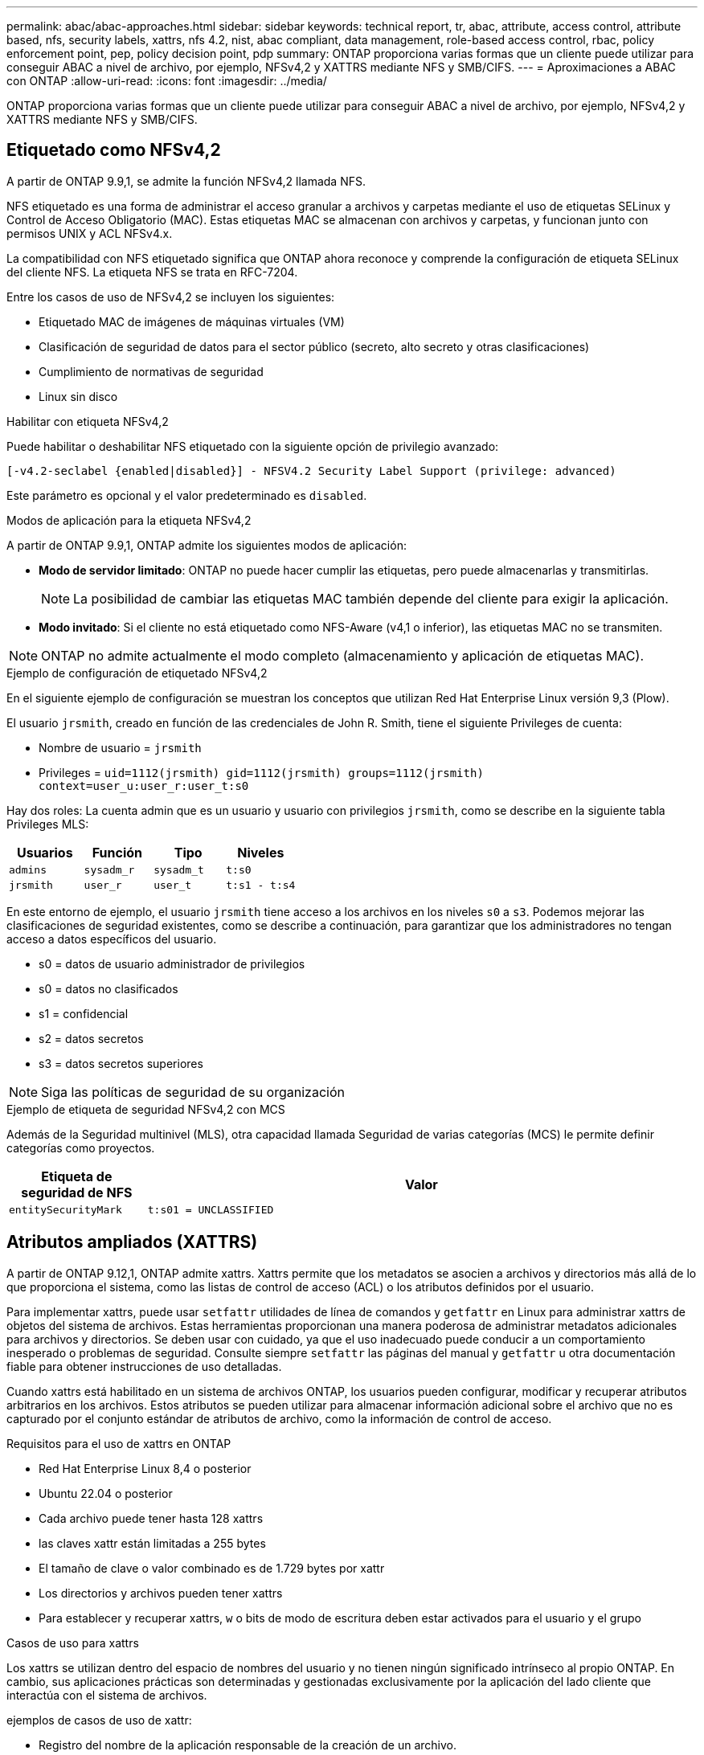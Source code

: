 ---
permalink: abac/abac-approaches.html 
sidebar: sidebar 
keywords: technical report, tr, abac, attribute, access control, attribute based, nfs, security labels, xattrs, nfs 4.2, nist, abac compliant, data management, role-based access control, rbac, policy enforcement point, pep, policy decision point, pdp 
summary: ONTAP proporciona varias formas que un cliente puede utilizar para conseguir ABAC a nivel de archivo, por ejemplo, NFSv4,2 y XATTRS mediante NFS y SMB/CIFS. 
---
= Aproximaciones a ABAC con ONTAP
:allow-uri-read: 
:icons: font
:imagesdir: ../media/


[role="lead"]
ONTAP proporciona varias formas que un cliente puede utilizar para conseguir ABAC a nivel de archivo, por ejemplo, NFSv4,2 y XATTRS mediante NFS y SMB/CIFS.



== Etiquetado como NFSv4,2

A partir de ONTAP 9.9,1, se admite la función NFSv4,2 llamada NFS.

NFS etiquetado es una forma de administrar el acceso granular a archivos y carpetas mediante el uso de etiquetas SELinux y Control de Acceso Obligatorio (MAC). Estas etiquetas MAC se almacenan con archivos y carpetas, y funcionan junto con permisos UNIX y ACL NFSv4.x.

La compatibilidad con NFS etiquetado significa que ONTAP ahora reconoce y comprende la configuración de etiqueta SELinux del cliente NFS. La etiqueta NFS se trata en RFC-7204.

Entre los casos de uso de NFSv4,2 se incluyen los siguientes:

* Etiquetado MAC de imágenes de máquinas virtuales (VM)
* Clasificación de seguridad de datos para el sector público (secreto, alto secreto y otras clasificaciones)
* Cumplimiento de normativas de seguridad
* Linux sin disco


.Habilitar con etiqueta NFSv4,2
Puede habilitar o deshabilitar NFS etiquetado con la siguiente opción de privilegio avanzado:

[source, cli]
----
[-v4.2-seclabel {enabled|disabled}] - NFSV4.2 Security Label Support (privilege: advanced)
----
Este parámetro es opcional y el valor predeterminado es `disabled`.

.Modos de aplicación para la etiqueta NFSv4,2
A partir de ONTAP 9.9,1, ONTAP admite los siguientes modos de aplicación:

* *Modo de servidor limitado*: ONTAP no puede hacer cumplir las etiquetas, pero puede almacenarlas y transmitirlas.
+

NOTE: La posibilidad de cambiar las etiquetas MAC también depende del cliente para exigir la aplicación.

* *Modo invitado*: Si el cliente no está etiquetado como NFS-Aware (v4,1 o inferior), las etiquetas MAC no se transmiten.



NOTE: ONTAP no admite actualmente el modo completo (almacenamiento y aplicación de etiquetas MAC).

.Ejemplo de configuración de etiquetado NFSv4,2
En el siguiente ejemplo de configuración se muestran los conceptos que utilizan Red Hat Enterprise Linux versión 9,3 (Plow).

El usuario `jrsmith`, creado en función de las credenciales de John R. Smith, tiene el siguiente Privileges de cuenta:

* Nombre de usuario = `jrsmith`
* Privileges = `uid=1112(jrsmith) gid=1112(jrsmith) groups=1112(jrsmith) context=user_u:user_r:user_t:s0`


Hay dos roles: La cuenta admin que es un usuario y usuario con privilegios `jrsmith`, como se describe en la siguiente tabla Privileges MLS:

[cols="26%a,24%a,25%a,25%a"]
|===
| Usuarios | Función | Tipo | Niveles 


 a| 
`admins`
 a| 
`sysadm_r`
 a| 
`sysadm_t`
 a| 
`t:s0`



 a| 
`jrsmith`
 a| 
`user_r`
 a| 
`user_t`
 a| 
`t:s1 - t:s4`

|===
En este entorno de ejemplo, el usuario `jrsmith` tiene acceso a los archivos en los niveles `s0` a `s3`. Podemos mejorar las clasificaciones de seguridad existentes, como se describe a continuación, para garantizar que los administradores no tengan acceso a datos específicos del usuario.

* s0 = datos de usuario administrador de privilegios
* s0 = datos no clasificados
* s1 = confidencial
* s2 = datos secretos
* s3 = datos secretos superiores



NOTE: Siga las políticas de seguridad de su organización

.Ejemplo de etiqueta de seguridad NFSv4,2 con MCS
Además de la Seguridad multinivel (MLS), otra capacidad llamada Seguridad de varias categorías (MCS) le permite definir categorías como proyectos.

[cols="2a,8a"]
|===
| Etiqueta de seguridad de NFS | Valor 


 a| 
`entitySecurityMark`
 a| 
`t:s01 = UNCLASSIFIED`

|===


== Atributos ampliados (XATTRS)

A partir de ONTAP 9.12,1, ONTAP admite xattrs. Xattrs permite que los metadatos se asocien a archivos y directorios más allá de lo que proporciona el sistema, como las listas de control de acceso (ACL) o los atributos definidos por el usuario.

Para implementar xattrs, puede usar `setfattr` utilidades de línea de comandos y `getfattr` en Linux para administrar xattrs de objetos del sistema de archivos. Estas herramientas proporcionan una manera poderosa de administrar metadatos adicionales para archivos y directorios. Se deben usar con cuidado, ya que el uso inadecuado puede conducir a un comportamiento inesperado o problemas de seguridad. Consulte siempre `setfattr` las páginas del manual y `getfattr` u otra documentación fiable para obtener instrucciones de uso detalladas.

Cuando xattrs está habilitado en un sistema de archivos ONTAP, los usuarios pueden configurar, modificar y recuperar atributos arbitrarios en los archivos. Estos atributos se pueden utilizar para almacenar información adicional sobre el archivo que no es capturado por el conjunto estándar de atributos de archivo, como la información de control de acceso.

.Requisitos para el uso de xattrs en ONTAP
* Red Hat Enterprise Linux 8,4 o posterior
* Ubuntu 22.04 o posterior
* Cada archivo puede tener hasta 128 xattrs
* las claves xattr están limitadas a 255 bytes
* El tamaño de clave o valor combinado es de 1.729 bytes por xattr
* Los directorios y archivos pueden tener xattrs
* Para establecer y recuperar xattrs, `w` o bits de modo de escritura deben estar activados para el usuario y el grupo


.Casos de uso para xattrs
Los xattrs se utilizan dentro del espacio de nombres del usuario y no tienen ningún significado intrínseco al propio ONTAP. En cambio, sus aplicaciones prácticas son determinadas y gestionadas exclusivamente por la aplicación del lado cliente que interactúa con el sistema de archivos.

ejemplos de casos de uso de xattr:

* Registro del nombre de la aplicación responsable de la creación de un archivo.
* Mantener una referencia al mensaje de correo electrónico del que se obtuvo un archivo.
* Establecimiento de un marco de categorización para organizar objetos de archivo.
* Etiquetar archivos con la URL de su fuente de descarga original.


.Comandos para gestionar xattrs
* `setfattr`: Establece un atributo extendido de un archivo o directorio:
+
`setfattr -n <attribute_name> -v <attribute_value> <file or directory name>`

+
Comando de ejemplo:

+
`setfattr -n user.comment -v test example.txt`

* `getfattr`: Recupera el valor de un atributo extendido específico o muestra todos los atributos extendidos de un archivo o directorio:
+
Atributo Específico:
`getfattr -n <attribute_name> <file or directory name>`

+
Todos los atributos:
`getfattr <file or directory name>`

+
Comando de ejemplo:

+
`getfattr -n user.comment example.txt`



[cols="2a,8a"]
|===
| xattr | Valor 


 a| 
`user.digitalIdentifier`
 a| 
`CN=John Smith jrsmith, OU=Finance, OU=U.S.ACME, O=US, C=US`



 a| 
`user.countryOfAffiliations`
 a| 
`USA`

|===


== Permisos de usuario con ACE para atributos ampliados

Una entrada de control de acceso (ACE) es un componente dentro de una lista de control de acceso (ACL) que define los derechos o permisos de acceso otorgados a un usuario individual o a un grupo de usuarios para un recurso específico, como un archivo o un directorio. Cada ACE especifica el tipo de acceso permitido o denegado y está asociado a un principal de seguridad en particular (identidad de usuario o grupo).

|===
| Tipo de archivo | Recuperar xattr | Establezca xattrs 


| Archivo | R | A,w,T 


| Directorio | R | T 
|===
Explicación de los permisos requeridos para xattrs:

*Recuperar xattr*: Los permisos necesarios para que un usuario lea los atributos extendidos de un archivo o directorio. La “R” significa que el permiso de lectura es necesario. *Set xattrs*: Los permisos necesarios para modificar o establecer los atributos extendidos. “A”, “w” y “T” representan diferentes ejemplos de permisos, tales como agregar, escribir y un permiso específico relacionado con xattrs. *Archivos*: Los usuarios necesitan agregar, escribir y potencialmente un permiso especial relacionado con xattrs para establecer atributos extendidos. *Directorios*: Se requiere un permiso específico “T” para establecer atributos extendidos.



== Compatibilidad con el protocolo SMB/CIFS para xattrs

La compatibilidad de ONTAP con el protocolo SMB/CIFS se amplía hasta el manejo completo de xattrs, que es una parte integral de los metadatos de archivos en entornos Windows. Los atributos ampliados permiten a los usuarios y a las aplicaciones almacenar información adicional más allá del conjunto estándar de atributos de archivo, como detalles de autor, descriptores de seguridad personalizados o datos específicos de la aplicación. La implementación de SMB/CIFS de ONTAP garantiza que estos xattrs sean totalmente compatibles, lo que permite una integración perfecta con las aplicaciones y los servicios de Windows que dependen de estos metadatos para garantizar la funcionalidad y la aplicación de políticas.

Cuando se accede a los archivos o se transfieren a través de recursos compartidos SMB/CIFS que gestiona ONTAP, el sistema conserva la integridad de xattrs, lo que garantiza que todos los metadatos se conservan y permanecen consistentes. Esto es particularmente importante para mantener la configuración de seguridad y para las aplicaciones que dependen de xattrs para la configuración o el funcionamiento. Gracias a la sólida gestión de xattrs por parte de ONTAP en el contexto de SMB/CIFS, el uso compartido de archivos entre diferentes plataformas y entornos es fiable y seguro, lo que proporciona a los usuarios una experiencia fluida y a los administradores la seguridad de que se mantendrán las políticas de gobierno de datos. Ya sea para la colaboración, el archivado de datos o el cumplimiento de normativas, la atención de ONTAP hacia los puntos xattrs en recursos compartidos de SMB/CIFS representa su compromiso con la excelencia en la gestión de datos y la interoperabilidad en entornos de sistemas operativos mixtos.



== Punto de aplicación de políticas (PEP) y Punto de decisión de políticas (PDP) en ABAC

En un sistema de control de acceso basado en atributos (ABAC), el punto de aplicación de políticas (PEP) y el punto de decisión de políticas (PDP) desempeñan funciones cruciales. El PEP es responsable de hacer cumplir las políticas de control de acceso, mientras que el PDP toma la decisión de conceder o denegar el acceso basado en las políticas.

En el contexto del fragmento de código Python proporcionado, el script en sí actúa como PEP. Hace cumplir la decisión de control de acceso ya sea otorgando acceso al archivo abriéndolo y leyendo su contenido o denegando el acceso mediante la elevación de un `PermissionError`.

El PDP, por otro lado, sería parte del sistema SELinux subyacente. Cuando el script intenta abrir el archivo con un contexto SELinux específico, el sistema SELinux comprueba sus políticas para decidir si otorgar o denegar el acceso. Esta decisión es entonces aplicada por el script.

A continuación se muestra un ejemplo detallado de cómo funciona este código en un entorno ABAC:

. El script define el contexto SELinux en `jrsmith` el contexto mediante la `selinux.setcon()` función. Esto equivale a `jrsmith` intentar acceder al archivo.
. El script intenta abrir el archivo. Aquí es donde entra en juego el PEP.
. El sistema SELinux comprueba sus políticas para ver si `jrsmith` (o más específicamente, un usuario con `jrsmith` contexto SELinux) puede acceder al archivo. Este es el papel del PDP.
. Si `jrsmith` se permite acceder al archivo, el sistema SELinux permite que el script abra el archivo y el script lea e imprima el contenido del archivo.
. Si `jrsmith` no se permite acceder al archivo, el sistema SELinux impide que el script abra el archivo y el script emite un `PermissionError`.
. El script restaura el contexto SELinux original para asegurarse de que el cambio de contexto temporal no afecta a otras operaciones.


Usando python, el código para obtener el contexto se muestra a continuación donde la ruta de archivo variable es el documento que se debe comprobar:

[listing]
----
#Get the current context

context = selinux.getfilecon(file_path)[1]
----


== Clonado ONTAP y SnapMirror

Las tecnologías de clonado y SnapMirror de ONTAP están diseñadas para proporcionar funciones de replicación y clonado de datos eficientes y fiables, lo que garantiza que todos los aspectos de los datos de ficheros, incluidos los atributos extendidos (xattrs), se preserven y se transfieren junto con el fichero. Los xattrs son fundamentales al almacenar metadatos adicionales asociados con un fichero, como etiquetas de seguridad, información de control de acceso y datos definidos por el usuario, que son esenciales para mantener el contexto y la integridad del fichero.

Cuando se clona un volumen con tecnología FlexClone de ONTAP, se crea una réplica exacta del volumen que puede escribirse. Este proceso de clonación es instantáneo y ocupa poco espacio, e incluye todos los datos y metadatos de ficheros, lo que garantiza que xattrs se repliquen en su totalidad. De igual modo, SnapMirror garantiza que los datos se dupliquen en un sistema secundario con una fidelidad total. Esto incluye xattrs, que son cruciales para las aplicaciones que dependen de estos metadatos para funcionar correctamente.

Al incluir xattrs en operaciones de clonado y de replicación, NetApp ONTAP garantiza que todo el conjunto de datos, con todas sus características, esté disponible y sea consistente en sistemas de almacenamiento primario y secundario. Este enfoque integral de la gestión de datos es vital para las organizaciones que necesitan una protección de datos consistente, una recuperación rápida y el cumplimiento de normativas y estándares normativos. También simplifica la gestión de los datos en diferentes entornos, ya sea local o en el cloud, lo que proporciona a los usuarios la seguridad de que los datos están completos y que no se alteran durante estos procesos.


NOTE: Las etiquetas de seguridad NFSv4,2 tienen las advertencias definidas en <<Etiquetado como NFSv4,2>>.



== Ejemplos de control del acceso a los datos

La siguiente entrada de ejemplo para los datos almacenados en el certificado PKI de John R Smith muestra cómo se puede aplicar el enfoque de NetApp a un archivo y proporcionar un control de acceso detallado.


NOTE: Estos ejemplos son para fines ilustrativos, y es responsabilidad del gobierno definir qué metadatos son la etiqueta de seguridad NFSv4,2 y xattrs. Los detalles sobre la actualización y la retención de etiquetas se omiten para mayor simplicidad.

[cols="2a,8a"]
|===
| Clave | Valor 


 a| 
Entidad SecurityMark
 a| 
t:S01 = SIN CLASIFICAR



 a| 
Información
 a| 
[listing]
----
{
  "commonName": {
    "value": "Smith John R jrsmith"
  },
  "emailAddresses": [
    {
      "value": "jrsmith@dod.mil"
    }
  ],
  "employeeId": {
    "value": "00000387835"
  },
  "firstName": {
    "value": "John"
  },
  "lastName": {
    "value": "Smith"
  },
  "telephoneNumber": {
    "value": "938/260-9537"
  },
  "uid": {
    "value": "jrsmith"
  }
}
----


 a| 
especificación
 a| 
DoD



 a| 
uuid
 a| 
b4111349-7875-4115-ad30-0928565f2e15



 a| 
AdminOrganization
 a| 
[listing]
----
{
   "value": "DoD"
}
----


 a| 
reuniones informativas
 a| 
[listing]
----
[
  {
    "value": "ABC1000"
  },
  {
    "value": "DEF1001"
  },
  {
    "value": "EFG2000"
  }
]
----


 a| 
CitizenshipStatus
 a| 
[listing]
----
{
  "value": "US"
}
----


 a| 
mínimo
 a| 
[listing]
----
[
  {
    "value": "TS"
  },
  {
    "value": "S"
  },
  {
    "value": "C"
  },
  {
    "value": "U"
  }
]
----


 a| 
PaisOfAfiliaciones
 a| 
[listing]
----
[
  {
    "value": "USA"
  }
]
----


 a| 
Identificador digital
 a| 
[listing]
----
{
  "classification": "UNCLASSIFIED",
  "value": "cn=smith john r jrsmith, ou=dod, o=u.s. government, c=us"
}
----


 a| 
DissemTos
 a| 
[listing]
----
{
   "value": "DoD"
}
----


 a| 
DutyOrganization
 a| 
[listing]
----
{
   "value": "DoD"
}
----


 a| 
Tipo de entidad
 a| 
[listing]
----
{
   "value": "GOV"
}
----


 a| 
FineAccessControls
 a| 
[listing]
----
[
   {
      "value": "SI"
   },
   {
      "value": "TK"
   },
   {
      "value": "NSYS"
   }
]
----
|===
Estos derechos de PKI muestran los detalles de acceso de John R. Smith, incluido el acceso por tipo de datos y atribución.

Si John R. Smith creara y guardara un documento llamado _“sample_analysis.doc”_, de acuerdo con las emisiones pertinentes de la guía de políticas, el usuario agregaría el banner y las marcas de porciones apropiadas, la agencia y la oficina de origen, y el bloque de autoridad de clasificación apropiado basado en la clasificación del documento como se muestra en la siguiente imagen. Estos metadatos enriquecidos solo son comprensibles después de que han sido escaneados por Natural Language Processing (NLP) y se han aplicado reglas para hacer significado a partir de las marcas. Las herramientas como la Clasificación NetApp BlueXP  pueden hacerlo, pero son menos eficientes para las decisiones de control de acceso, ya que requieren permiso para mirar dentro del documento.

.Marcado de partes de documentos CAPCO sin clasificar
image:abac-unclassified.png["Ejemplo de un marcado de parte de documento CAPCO sin clasificar"]

En situaciones en las que los metadatos de IC-TDF se almacenan por separado del archivo, NetApp aboga por una capa adicional de control de acceso detallado. Esto implica almacenar la información de control de acceso tanto a nivel de directorio como en asociación con cada archivo. Por ejemplo, considere las siguientes etiquetas vinculadas a un archivo:

* Etiquetas de seguridad NFSv4,2: Se utilizan para tomar decisiones de seguridad
* Xattrs: Proporcionar información complementaria pertinente al archivo y los requisitos del programa organizativo


Los siguientes pares clave-valor son ejemplos de metadatos que podrían almacenarse como xattrs y ofrecen información detallada sobre el creador del archivo y las clasificaciones de seguridad asociadas. Estos metadatos pueden ser aprovechados por las aplicaciones cliente para tomar decisiones de acceso informadas y para organizar archivos de acuerdo con los estándares y requisitos de la organización.

[cols="2a,8a"]
|===
| Clave | Valor 


 a| 
`user.uuid`
 a| 
`"761d2e3c-e778-4ee4-997b-3bb9a6a1d3fa"`



 a| 
`user.entitySecurityMark`
 a| 
`"UNCLASSIFIED"`



 a| 
`user.specification`
 a| 
`"INFO"`



 a| 
`user.Info`
 a| 
[listing]
----
{
  "commonName": {
    "value": "Smith John R jrsmith"
  },
  "currentOrganization": {
    "value": "TUV33"
  },
  "displayName": {
    "value": "John Smith"
  },
  "emailAddresses": [
    "jrsmith@example.org"
  ],
  "employeeId": {
    "value": "00000405732"
  },
  "firstName": {
    "value": "John"
  },
  "lastName": {
    "value": "Smith"
  },
  "managers": [
    {
      "value": ""
    }
  ],
  "organizations": [
    {
      "value": "TUV33"
    },
    {
      "value": "WXY44"
    }
  ],
  "personalTitle": {
    "value": ""
  },
  "secureTelephoneNumber": {
    "value": "506-7718"
  },
  "telephoneNumber": {
    "value": "264/160-7187"
  },
  "title": {
    "value": "Software Engineer"
  },
  "uid": {
    "value": "jrsmith"
  }
}
----


 a| 
`user.geo_point`
 a| 
`[-78.7941, 35.7956]`

|===


== Auditoría de cambios en las etiquetas

La auditoría de cambios en xattrs o etiquetas de seguridad NFS es un aspecto crítico de la administración y seguridad del sistema de archivos. Las herramientas de auditoría estándar del sistema de archivos permiten supervisar y registrar todos los cambios en un sistema de archivos, incluidas las modificaciones en atributos ampliados y etiquetas de seguridad.

En entornos Linux, el `auditd` daemon se utiliza comúnmente para establecer la auditoría de eventos del sistema de archivos. Permite a los administradores configurar reglas para vigilar las llamadas del sistema específicas relacionadas con los cambios de xattr, `setxattr` como , `lsetxattr` y `fsetxattr` para definir atributos y, `lremovexattr` y `fremovexattr` para `removexattr` eliminar atributos.

FPolicy de ONTAP amplía estas funciones al proporcionar un sólido marco para la supervisión en tiempo real y el control de las operaciones de archivos. FPolicy se puede configurar para admitir diversos eventos xattr, lo que ofrece un control granular de las operaciones de archivos y la capacidad de aplicar directivas de gestión de datos completas.

Para los usuarios que utilizan xattrs, especialmente en entornos NFSv3 y NFSv4, solo se admiten ciertas combinaciones de operaciones de archivos y filtros para la supervisión. A continuación se detalla la lista de combinaciones de filtros y funcionamiento de archivos compatibles para la supervisión de FPolicy de eventos de acceso a archivos NFSv3 y NFSv4:

[cols="25%a,75%a"]
|===
| Operaciones de archivos admitidas | Filtros compatibles 


 a| 
`setattr`
 a| 
`offline-bit, setattr_with_owner_change, setattr_with_group_change, setattr_with_mode_change, setattr_with_modify_time_change, setattr_with_access_time_change, setattr_with_size_change, exclude_directory`

|===
.Ejemplo de un fragmento de log auditd para una operación setattr:
[listing]
----
type=SYSCALL msg=audit(1713451401.168:106964): arch=c000003e syscall=188
success=yes exit=0 a0=7fac252f0590 a1=7fac251d4750 a2=7fac252e50a0 a3=25
items=1 ppid=247417 pid=247563 auid=1112 uid=1112 gid=1112 euid=1112
suid=1112 fsuid=1112 egid=1112 sgid=1112 fsgid=1112 tty=pts0 ses=141
comm="python3" exe="/usr/bin/python3.9"
subj=unconfined_u:unconfined_r:unconfined_t:s0-s0:c0.c1023
key="*set-xattr*"ARCH=x86_64 SYSCALL=**setxattr** AUID="jrsmith"
UID="jrsmith" GID="jrsmith" EUID="jrsmith" SUID="jrsmith"
FSUID="jrsmith" EGID="jrsmith" SGID="jrsmith" FSGID="jrsmith"
----
Habilitar FPolicy de ONTAP para usuarios que trabajan con xattrs proporciona una capa de visibilidad y control que es esencial para mantener la integridad y la seguridad del sistema de archivos. Al aprovechar las capacidades avanzadas de supervisión de FPolicy, las organizaciones pueden garantizar que se realicen un seguimiento, se auditen y se alineen con sus estándares de seguridad y cumplimiento. Este enfoque proactivo de la gestión de sistemas de archivos es la razón por la que habilitar FPolicy de ONTAP es una opción muy recomendada para cualquier organización que busque mejorar sus estrategias de protección y gobierno de los datos.



== Integración con el software de control de acceso e identidad ABAC

Para aprovechar al máximo las capacidades del control de acceso basado en atributos (ABAC), ONTAP puede integrarse con un software de gestión de acceso e identidad orientado a ABAC.


NOTE: En paralelo a este contenido, NetApp tiene una implementación de referencia usando GreyBox. Una suposición para este contenido es que los servicios de identidad, autenticación y acceso del gobierno incluyen, como mínimo, un punto de aplicación de políticas (PEP) y un punto de decisión de políticas (PDP) que actúan como intermediarios para el acceso al sistema de archivos.

En una configuración práctica, una organización utilizaría una combinación de etiquetas de seguridad NFS y xattrs. Estos se usan para representar una gran variedad de metadatos, incluida la clasificación, la seguridad, las aplicaciones y el contenido, los cuales juegan un papel decisivo en la toma de decisiones sobre ABAC. XATTR, por ejemplo, se puede utilizar para almacenar los atributos de recursos que el PDP utiliza para su proceso de toma de decisiones. Se puede definir un atributo para representar el nivel de clasificación de un archivo (por ejemplo, «Sin clasificar», «Confidencial», «Secreto» o «Secreto superior»). A continuación, el PDP podría utilizar este atributo para aplicar una política que restringe el acceso de los usuarios a archivos que tienen un nivel de clasificación igual o inferior a su nivel de autorización.

.Ejemplo de flujo de proceso para ABAC
. El usuario presenta credenciales (por ejemplo, PKI, OAuth, SAML) para acceder al sistema a PEP y obtiene resultados de PDP.
+
La función del PEP es interceptar la solicitud de acceso del usuario y reenviarla al PDP.

. A continuación, el PDP evalúa esta solicitud con respecto a las políticas establecidas de ABAC.
+
Estas políticas tienen en cuenta varios atributos relacionados con el usuario, el recurso en cuestión y el entorno circundante. Basándose en estas políticas, el PDP toma una decisión de acceso para permitir o denegar y luego comunica esta decisión al PEP.

+
PDP proporciona una política a PEP para hacer cumplir. El PEP entonces aplica esta decisión, ya sea otorgando o denegando la solicitud de acceso del usuario según la decisión del PDP.

. Después de una solicitud correcta, el usuario solicita un archivo almacenado en ONTAP (AFF, AFF-C, por ejemplo).
. Si la solicitud se realiza correctamente, PEP obtiene etiquetas de control de acceso de granularidad fina del documento.
. PEP solicita una política para el usuario basada en los certificados de ese usuario.
. PEP toma una decisión basada en la política y las etiquetas si el usuario tiene acceso al archivo y permite al usuario recuperar el archivo.



NOTE: El acceso real se puede realizar mediante tokens que no son proxy a través de.

image:abac-access-architecture.png["Arquitectura de acceso ABAC"]

.Información relacionada
* link:https://www.netapp.com/media/10720-tr-4067.pdf["NFS en NetApp ONTAP: Prácticas recomendadas y guía de implementación"^]
* Solicitud de comentarios (RFC)
+
** RFC 2203: Especificación del protocolo RPCSEC_GSS
** RFC 3530: Protocolo de sistema de archivos de red (NFS) versión 4



